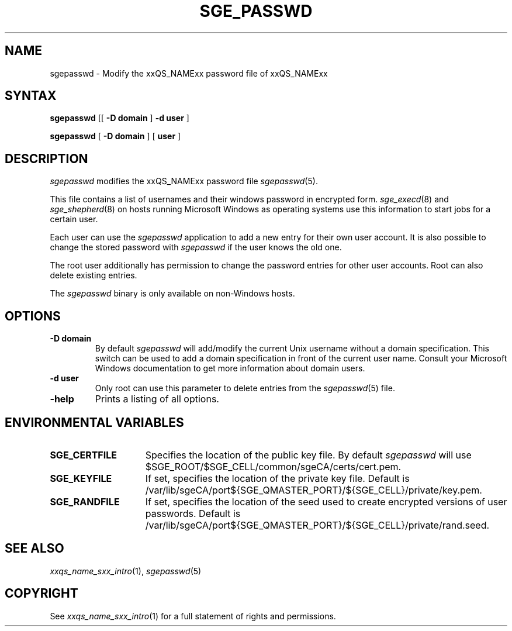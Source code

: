 '\" t
.\"___INFO__MARK_BEGIN__
.\"
.\" Copyright: 2004 by Sun Microsystems, Inc.
.\"
.\"___INFO__MARK_END__
.\"
.\" $RCSfile: sgepasswd.1,v $     Last Update: $Date: 2008-12-18 16:09:50 $     Revision: $Revision: 1.4 $
.\"
.\"
.de SB		\" small and bold
.if !"\\$1"" \\s-2\\fB\&\\$1\\s0\\fR\\$2 \\$3 \\$4 \\$5
..
.\" "
.de T		\" switch to typewriter font
.ft CW		\" probably want CW if you don't have TA font
..
.\"
.de TY		\" put $1 in typewriter font
.if t .T
.if n ``\c
\\$1\c
.if t .ft P
.if n \&''\c
\\$2
..
.\"
.de M		\" man page reference
\\fI\\$1\\fR\\|(\\$2)\\$3
..
.TH SGE_PASSWD 1 "$Date: 2008-12-18 16:09:50 $" "xxRELxx" "xxQS_NAMExx User Commands"
.SH NAME
sgepasswd \- Modify the xxQS_NAMExx password file of xxQS_NAMExx
.\"
.\"
.SH SYNTAX
.B sgepasswd
[[
.B -D domain
]
.B -d user
]
.PP
.B sgepasswd
[
.B -D domain
] [
.B user
]
.\"
.SH DESCRIPTION
.I sgepasswd
modifies the xxQS_NAMExx password file
.M sgepasswd 5 .
.PP
This file contains a list of usernames and their windows password in
encrypted form.
.M sge_execd 8
and
.M sge_shepherd 8
on hosts running Microsoft Windows as operating systems use this
information to start jobs for a certain user.
.PP
Each user can use the
.I sgepasswd
application to add a new entry for their own user account. It is also possible
to change the stored password with
.I sgepasswd
if the user knows the old one.
.PP
The root user additionally has permission to change the password entries
for other user accounts. Root can also delete existing entries.
.PP
The
.I sgepasswd
binary is only available on non-Windows hosts.
.PP
.\"
.SH OPTIONS
.IP "\fB\-D domain\fP"
By default
.I sgepasswd
will add/modify the current Unix username without a domain specification.
This switch can be used to add a domain specification in front of the
current user name. Consult your Microsoft Windows documentation to get
more information about domain users.
.\"
.IP "\fB\-d user\fP"
Only root can use this parameter to delete entries from the
.M sgepasswd 5
file.
.\"
.IP "\fB\-help\fP"
Prints a listing of all options.
.\"
.SH "ENVIRONMENTAL VARIABLES"
.\"
.IP "\fBSGE_CERTFILE\fP" 1.5i
Specifies the location of the public key file. By default
.I sgepasswd
will use $SGE_ROOT/$SGE_CELL/common/sgeCA/certs/cert.pem.
.\"
.IP "\fBSGE_KEYFILE\fP" 1.5i
If set, specifies the location of the private key file.
Default is /var/lib/sgeCA/port${SGE_QMASTER_PORT}/${SGE_CELL}/private/key.pem.
.\"
.IP "\fBSGE_RANDFILE\fP" 1.5i
If set, specifies the location of the seed used to create encrypted
versions of user passwords. Default
is /var/lib/sgeCA/port${SGE_QMASTER_PORT}/${SGE_CELL}/private/rand.seed.
.\"
.SH "SEE ALSO"
.M xxqs_name_sxx_intro 1 ,
.M sgepasswd 5
.\"
.SH "COPYRIGHT"
See
.M xxqs_name_sxx_intro 1
for a full statement of rights and permissions.
